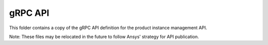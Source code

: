 gRPC API
========

This folder contains a copy of the gRPC API definition for the product instance
management API.

Note: These files may be relocated in the future to follow Ansys' strategy for
API publication.
